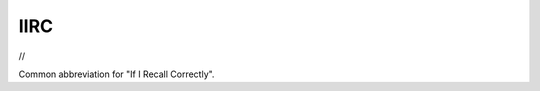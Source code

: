 .. _IIRC:

============================================================
IIRC
============================================================

//

Common abbreviation for "If I Recall Correctly".

